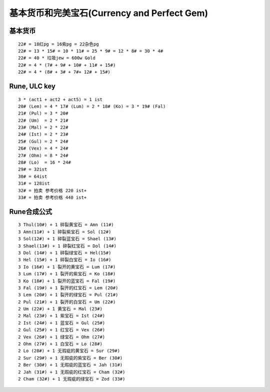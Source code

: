 基本货币和完美宝石(Currency and Perfect Gem)
===============================================================================


基本货币
-------------------------------------------------------------------------------
::

	22# = 18红pg = 16紫pg = 22杂色pg
	22# = 13 * 15# = 10 * 11# = 25 * 9# = 12 * 8# = 30 * 4#
	22# = 40 * 垃圾jew = 600w Gold
	22# = 4 * (7# + 9# + 10# + 11# + 15#)
	22# = 4 * (8# + 3# + 7#+ 12# + 15#)


Rune, ULC key
-------------------------------------------------------------------------------
::

	3 * (act1 + act2 + act5) = 1 ist
	20# (Lem) = 4 * 17# (Lum) = 2 * 18# (Ko) = 3 * 19# (Fal) 
	21# (Pul) = 3 * 20# 
	22# (Um)  = 2 * 21#
	23# (Mal) = 2 * 22#
	24# (Ist) = 2 * 23#
	25# (Gul) = 2 * 24#
	26# (Vex) = 4 * 24#
	27# (Ohm) = 8 * 24#
	28# (Lo)  = 16 * 24#
	29# = 32ist
	30# = 64ist
	31# = 128ist
	32# = 拍卖 参考价格 220 ist+
	33# = 拍卖 参考价格 440 ist+


Rune合成公式
-------------------------------------------------------------------------------
::

	3 Thul(10#) + 1 碎裂黄宝石 = Amn (11#)
	3 Amn(11#) + 1 碎裂紫宝石 = Sol (12#)
	3 Sol(12#) + 1 碎裂蓝宝石 = Shael (13#)
	3 Shael(13#) + 1 碎裂红宝石 = Dol (14#) 
	3 Dol (14#) + 1 碎裂绿宝石 = Hel(15#)
	3 Hel (15#) + 1 碎裂白宝石 = Io (16#)
	3 Io (16#) + 1 裂开的黄宝石 = Lum (17#)
	3 Lum (17#) + 1 裂开的紫宝石 = Ko (18#)
	3 Ko (18#) + 1 裂开的蓝宝石 = Fal (19#)
	3 Fal (19#) + 1 裂开的红宝石 = Lem (20#)
	3 Lem (20#) + 1 裂开的绿宝石 = Pul (21#)
	2 Pul (21#) + 1 裂开的白宝石 = Um (22#)
	2 Um (22#) + 1 黄宝石 = Mal (23#)
	2 Mal (23#) + 1 紫宝石 = Ist (24#)
	2 Ist (24#) + 1 蓝宝石 = Gul (25#)
	2 Gul (25#) + 1 红宝石 = Vex (26#)
	2 Vex (26#) + 1 绿宝石 = Ohm (27#)
	2 Ohm (27#) + 1 白宝石 = Lo (28#)
	2 Lo (28#) + 1 无瑕疵的黄宝石 = Sur (29#)
	2 Sur (29#) + 1 无瑕疵的紫宝石 = Ber (30#)
	2 Ber (30#) + 1 无瑕疵的蓝宝石 = Jah (31#)
	2 Jah (31#) + 1 无瑕疵的红宝石 = Cham (32#)
	2 Cham (32#) + 1 无瑕疵的绿宝石 = Zod (33#)